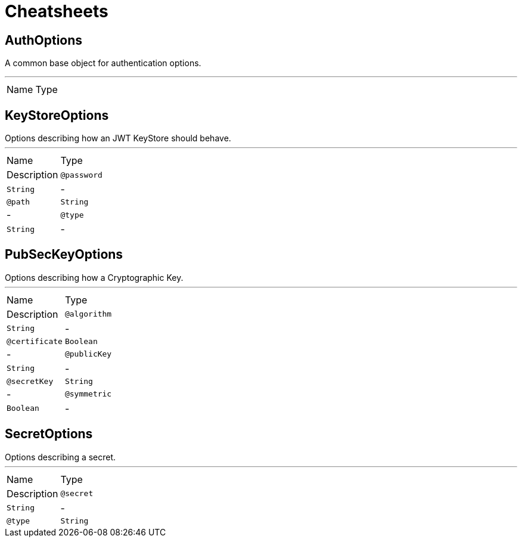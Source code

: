 = Cheatsheets

[[AuthOptions]]
== AuthOptions

++++
A common base object for authentication options.<p>
++++
'''

[cols=">25%,75%"]
[frame="topbot"]
|===
^|Name | Type ^| Description
|===

[[KeyStoreOptions]]
== KeyStoreOptions

++++
Options describing how an JWT KeyStore should behave.
++++
'''

[cols=">25%,75%"]
[frame="topbot"]
|===
^|Name | Type ^| Description
|[[password]]`@password`|`String`|-
|[[path]]`@path`|`String`|-
|[[type]]`@type`|`String`|-
|===

[[PubSecKeyOptions]]
== PubSecKeyOptions

++++
Options describing how a Cryptographic Key.
++++
'''

[cols=">25%,75%"]
[frame="topbot"]
|===
^|Name | Type ^| Description
|[[algorithm]]`@algorithm`|`String`|-
|[[certificate]]`@certificate`|`Boolean`|-
|[[publicKey]]`@publicKey`|`String`|-
|[[secretKey]]`@secretKey`|`String`|-
|[[symmetric]]`@symmetric`|`Boolean`|-
|===

[[SecretOptions]]
== SecretOptions

++++
Options describing a secret.
++++
'''

[cols=">25%,75%"]
[frame="topbot"]
|===
^|Name | Type ^| Description
|[[secret]]`@secret`|`String`|-
|[[type]]`@type`|`String`|-
|===